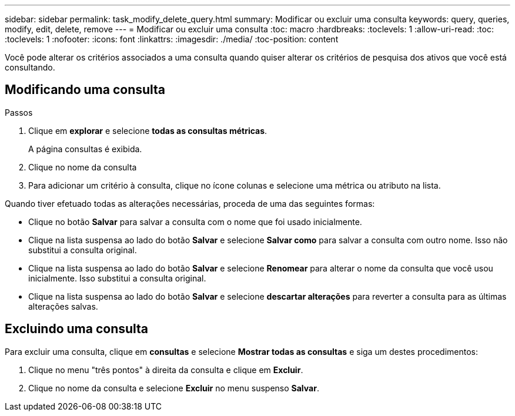 ---
sidebar: sidebar 
permalink: task_modify_delete_query.html 
summary: Modificar ou excluir uma consulta 
keywords: query, queries, modify, edit, delete, remove 
---
= Modificar ou excluir uma consulta
:toc: macro
:hardbreaks:
:toclevels: 1
:allow-uri-read: 
:toc: 
:toclevels: 1
:nofooter: 
:icons: font
:linkattrs: 
:imagesdir: ./media/
:toc-position: content


[role="lead"]
Você pode alterar os critérios associados a uma consulta quando quiser alterar os critérios de pesquisa dos ativos que você está consultando.



== Modificando uma consulta

.Passos
. Clique em *explorar* e selecione *todas as consultas métricas*.
+
A página consultas é exibida.

. Clique no nome da consulta
. Para adicionar um critério à consulta, clique no ícone colunas e selecione uma métrica ou atributo na lista.


Quando tiver efetuado todas as alterações necessárias, proceda de uma das seguintes formas:

* Clique no botão *Salvar* para salvar a consulta com o nome que foi usado inicialmente.
* Clique na lista suspensa ao lado do botão *Salvar* e selecione *Salvar como* para salvar a consulta com outro nome. Isso não substitui a consulta original.
* Clique na lista suspensa ao lado do botão *Salvar* e selecione *Renomear* para alterar o nome da consulta que você usou inicialmente. Isso substitui a consulta original.
* Clique na lista suspensa ao lado do botão *Salvar* e selecione *descartar alterações* para reverter a consulta para as últimas alterações salvas.




== Excluindo uma consulta

Para excluir uma consulta, clique em *consultas* e selecione *Mostrar todas as consultas* e siga um destes procedimentos:

. Clique no menu "três pontos" à direita da consulta e clique em *Excluir*.
. Clique no nome da consulta e selecione *Excluir* no menu suspenso *Salvar*.

